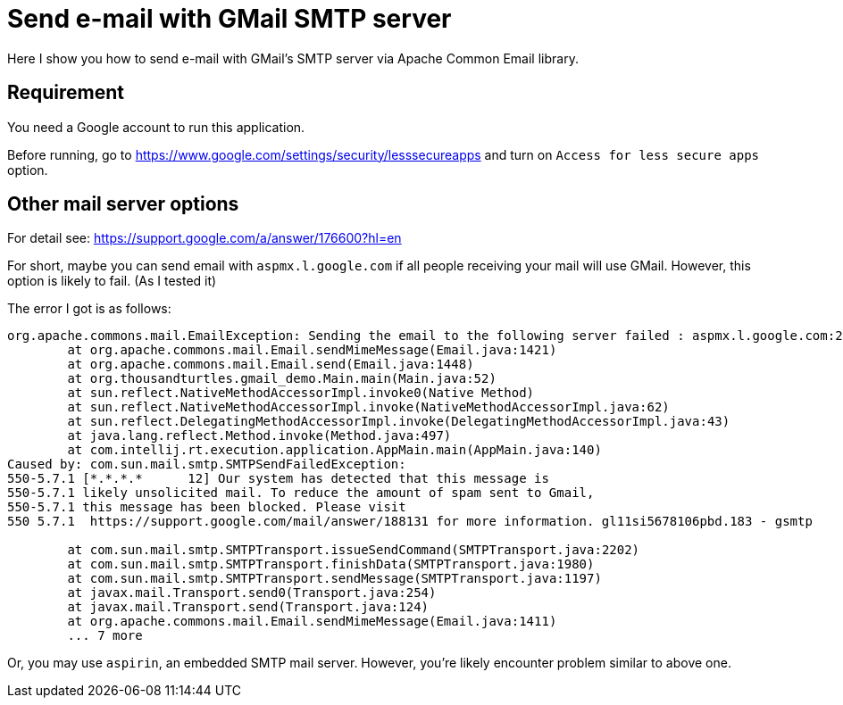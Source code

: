 = Send e-mail with GMail SMTP server

Here I show you how to send e-mail with GMail's SMTP server via Apache Common Email library.

== Requirement

You need a Google account to run this application.

Before running, go to https://www.google.com/settings/security/lesssecureapps and turn on
`Access for less secure apps` option.

== Other mail server options

For detail see: https://support.google.com/a/answer/176600?hl=en

For short, maybe you can send email with `aspmx.l.google.com` if all
people receiving your mail will use GMail. However, this option is likely to
fail. (As I tested it)

The error I got is as follows:

----
org.apache.commons.mail.EmailException: Sending the email to the following server failed : aspmx.l.google.com:25
	at org.apache.commons.mail.Email.sendMimeMessage(Email.java:1421)
	at org.apache.commons.mail.Email.send(Email.java:1448)
	at org.thousandturtles.gmail_demo.Main.main(Main.java:52)
	at sun.reflect.NativeMethodAccessorImpl.invoke0(Native Method)
	at sun.reflect.NativeMethodAccessorImpl.invoke(NativeMethodAccessorImpl.java:62)
	at sun.reflect.DelegatingMethodAccessorImpl.invoke(DelegatingMethodAccessorImpl.java:43)
	at java.lang.reflect.Method.invoke(Method.java:497)
	at com.intellij.rt.execution.application.AppMain.main(AppMain.java:140)
Caused by: com.sun.mail.smtp.SMTPSendFailedException:
550-5.7.1 [*.*.*.*      12] Our system has detected that this message is
550-5.7.1 likely unsolicited mail. To reduce the amount of spam sent to Gmail,
550-5.7.1 this message has been blocked. Please visit
550 5.7.1  https://support.google.com/mail/answer/188131 for more information. gl11si5678106pbd.183 - gsmtp

	at com.sun.mail.smtp.SMTPTransport.issueSendCommand(SMTPTransport.java:2202)
	at com.sun.mail.smtp.SMTPTransport.finishData(SMTPTransport.java:1980)
	at com.sun.mail.smtp.SMTPTransport.sendMessage(SMTPTransport.java:1197)
	at javax.mail.Transport.send0(Transport.java:254)
	at javax.mail.Transport.send(Transport.java:124)
	at org.apache.commons.mail.Email.sendMimeMessage(Email.java:1411)
	... 7 more
----

Or, you may use `aspirin`, an embedded SMTP mail server. However, you're likely encounter problem similar to
above one.
